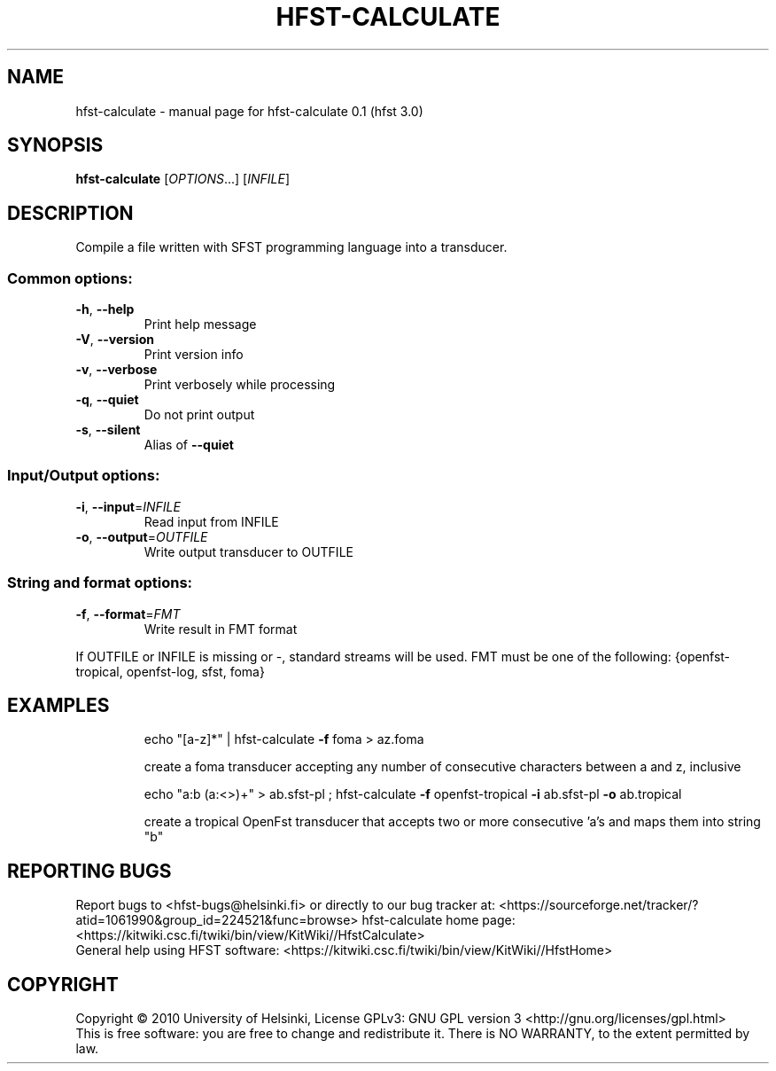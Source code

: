.\" DO NOT MODIFY THIS FILE!  It was generated by help2man 1.37.1.
.TH HFST-CALCULATE "1" "December 2010" "HFST" "User Commands"
.SH NAME
hfst-calculate \- manual page for hfst-calculate 0.1 (hfst 3.0)
.SH SYNOPSIS
.B hfst-calculate
[\fIOPTIONS\fR...] [\fIINFILE\fR]
.SH DESCRIPTION
Compile a file written with SFST programming language into a transducer.
.SS "Common options:"
.TP
\fB\-h\fR, \fB\-\-help\fR
Print help message
.TP
\fB\-V\fR, \fB\-\-version\fR
Print version info
.TP
\fB\-v\fR, \fB\-\-verbose\fR
Print verbosely while processing
.TP
\fB\-q\fR, \fB\-\-quiet\fR
Do not print output
.TP
\fB\-s\fR, \fB\-\-silent\fR
Alias of \fB\-\-quiet\fR
.SS "Input/Output options:"
.TP
\fB\-i\fR, \fB\-\-input\fR=\fIINFILE\fR
Read input from INFILE
.TP
\fB\-o\fR, \fB\-\-output\fR=\fIOUTFILE\fR
Write output transducer to OUTFILE
.SS "String and format options:"
.TP
\fB\-f\fR, \fB\-\-format\fR=\fIFMT\fR
Write result in FMT format
.PP
If OUTFILE or INFILE is missing or \-, standard streams will be used.
FMT must be one of the following: {openfst\-tropical, openfst\-log, sfst, foma}
.SH EXAMPLES
.IP
echo "[a\-z]*" | hfst\-calculate \fB\-f\fR foma > az.foma
.IP
create a foma transducer accepting any number of consecutive
characters between a and z, inclusive
.IP
echo "a:b (a:<>)+" > ab.sfst\-pl ; hfst\-calculate \fB\-f\fR openfst\-tropical \fB\-i\fR ab.sfst\-pl \fB\-o\fR ab.tropical
.IP
create a tropical OpenFst transducer that accepts two or more
consecutive 'a's and maps them into string "b"
.SH "REPORTING BUGS"
Report bugs to <hfst\-bugs@helsinki.fi> or directly to our bug tracker at:
<https://sourceforge.net/tracker/?atid=1061990&group_id=224521&func=browse>
hfst\-calculate home page:
<https://kitwiki.csc.fi/twiki/bin/view/KitWiki//HfstCalculate>
.br
General help using HFST software:
<https://kitwiki.csc.fi/twiki/bin/view/KitWiki//HfstHome>
.SH COPYRIGHT
Copyright \(co 2010 University of Helsinki,
License GPLv3: GNU GPL version 3 <http://gnu.org/licenses/gpl.html>
.br
This is free software: you are free to change and redistribute it.
There is NO WARRANTY, to the extent permitted by law.
